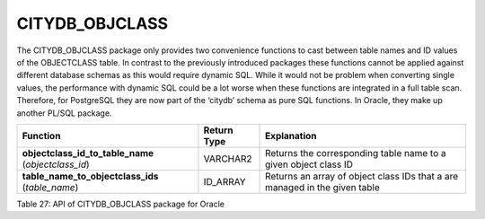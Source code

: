 CITYDB_OBJCLASS
---------------

The CITYDB_OBJCLASS package only provides two convenience functions to
cast between table names and ID values of the OBJECTCLASS table. In
contrast to the previously introduced packages these functions cannot be
applied against different database schemas as this would require dynamic
SQL. While it would not be problem when converting single values, the
performance with dynamic SQL could be a lot worse when these functions
are integrated in a full table scan. Therefore, for PostgreSQL they are
now part of the ‘citydb’ schema as pure SQL functions. In Oracle, they
make up another PL/SQL package.

=================================================== =========== ==========================================================================
Function                                            Return Type Explanation
=================================================== =========== ==========================================================================
**objectclass_id_to_table_name** (*objectclass_id*) VARCHAR2    Returns the corresponding table name to a given object class ID
**table_name_to_objectclass_ids** (*table_name*)    ID_ARRAY    Returns an array of object class IDs that a are managed in the given table
=================================================== =========== ==========================================================================

Table 27: API of CITYDB_OBJCLASS package for Oracle
